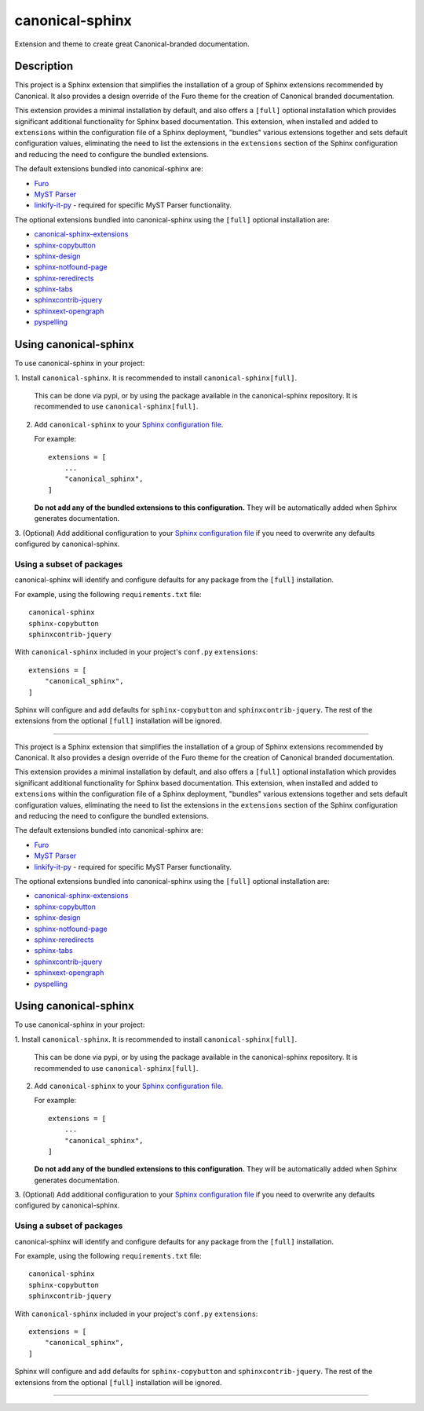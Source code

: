 ****************
canonical-sphinx
****************

Extension and theme to create great Canonical-branded documentation.

Description
***********

This project is a Sphinx extension that simplifies the installation of a group
of Sphinx extensions recommended by Canonical. It also provides a design
override of the Furo theme for the creation of Canonical branded documentation.

This extension provides a minimal installation by default, and also offers a
``[full]`` optional installation which provides significant additional
functionality for Sphinx based documentation. This extension, when installed and
added to ``extensions`` within the configuration file of a Sphinx deployment,
"bundles" various extensions together and sets default configuration values,
eliminating the need to list the extensions in the ``extensions`` section of the
Sphinx configuration and reducing the need to configure the bundled extensions.

The default extensions bundled into canonical-sphinx are:

* `Furo <https://github.com/pradyunsg/furo>`_
* `MyST Parser <https://myst-parser.readthedocs.io/en/latest/>`_
* `linkify-it-py <https://pypi.org/project/linkify-it-py/>`_ - required for
  specific MyST Parser functionality.

The optional extensions bundled into canonical-sphinx using the ``[full]``
optional installation are:

* `canonical-sphinx-extensions`_
* `sphinx-copybutton <https://github.com/executablebooks/sphinx-copybutton>`_
* `sphinx-design <https://github.com/executablebooks/sphinx-design>`_
* `sphinx-notfound-page <https://github.com/readthedocs/sphinx-notfound-page>`_
* `sphinx-reredirects <https://github.com/documatt/sphinx-reredirects>`_
* `sphinx-tabs <https://github.com/executablebooks/sphinx-tabs>`_
* `sphinxcontrib-jquery <https://github.com/sphinx-contrib/jquery/>`_
* `sphinxext-opengraph <https://github.com/wpilibsuite/sphinxext-opengraph>`_
* `pyspelling <https://github.com/facelessuser/pyspelling>`_

Using canonical-sphinx
**********************

To use canonical-sphinx in your project:

1.  Install ``canonical-sphinx``. It is recommended to install
``canonical-sphinx[full]``.

    This can be done via pypi, or by using the package available in the
    canonical-sphinx repository. It is recommended to use
    ``canonical-sphinx[full]``.

2.  Add ``canonical-sphinx`` to your
    `Sphinx configuration file`_.

    For example::


        extensions = [
            ...
            "canonical_sphinx",
        ]

    **Do not add any of the bundled extensions to this configuration.** They
    will be automatically added when Sphinx generates documentation.

3.  (Optional) Add additional configuration to your
`Sphinx configuration file`_
if you need to overwrite any defaults configured by canonical-sphinx.

Using a subset of packages
==========================

canonical-sphinx will identify and configure defaults for any package from the
``[full]`` installation.

For example, using the following ``requirements.txt`` file::

    canonical-sphinx
    sphinx-copybutton
    sphinxcontrib-jquery

With ``canonical-sphinx`` included in your project's
``conf.py`` ``extensions``::

    extensions = [
        "canonical_sphinx",
    ]

Sphinx will configure and add defaults for ``sphinx-copybutton`` and
``sphinxcontrib-jquery``. The rest of the extensions from the optional
``[full]`` installation will be ignored.

***********

This project is a Sphinx extension that simplifies the installation of a group
of Sphinx extensions recommended by Canonical. It also provides a design
override of the Furo theme for the creation of Canonical branded documentation.

This extension provides a minimal installation by default, and also offers a
``[full]`` optional installation which provides significant additional
functionality for Sphinx based documentation. This extension, when installed and
added to ``extensions`` within the configuration file of a Sphinx deployment,
"bundles" various extensions together and sets default configuration values,
eliminating the need to list the extensions in the ``extensions`` section of the
Sphinx configuration and reducing the need to configure the bundled extensions.

The default extensions bundled into canonical-sphinx are:

* `Furo <https://github.com/pradyunsg/furo>`_
* `MyST Parser <https://myst-parser.readthedocs.io/en/latest/>`_
* `linkify-it-py <https://pypi.org/project/linkify-it-py/>`_ - required for
  specific MyST Parser functionality.

The optional extensions bundled into canonical-sphinx using the ``[full]``
optional installation are:

* `canonical-sphinx-extensions`_
* `sphinx-copybutton <https://github.com/executablebooks/sphinx-copybutton>`_
* `sphinx-design <https://github.com/executablebooks/sphinx-design>`_
* `sphinx-notfound-page <https://github.com/readthedocs/sphinx-notfound-page>`_
* `sphinx-reredirects <https://github.com/documatt/sphinx-reredirects>`_
* `sphinx-tabs <https://github.com/executablebooks/sphinx-tabs>`_
* `sphinxcontrib-jquery <https://github.com/sphinx-contrib/jquery/>`_
* `sphinxext-opengraph <https://github.com/wpilibsuite/sphinxext-opengraph>`_
* `pyspelling <https://github.com/facelessuser/pyspelling>`_

Using canonical-sphinx
**********************

To use canonical-sphinx in your project:

1.  Install ``canonical-sphinx``. It is recommended to install
``canonical-sphinx[full]``.

    This can be done via pypi, or by using the package available in the
    canonical-sphinx repository. It is recommended to use
    ``canonical-sphinx[full]``.

2.  Add ``canonical-sphinx`` to your
    `Sphinx configuration file`_.

    For example::


        extensions = [
            ...
            "canonical_sphinx",
        ]

    **Do not add any of the bundled extensions to this configuration.** They
    will be automatically added when Sphinx generates documentation.

3.  (Optional) Add additional configuration to your
`Sphinx configuration file`_
if you need to overwrite any defaults configured by canonical-sphinx.

Using a subset of packages
==========================

canonical-sphinx will identify and configure defaults for any package from the
``[full]`` installation.

For example, using the following ``requirements.txt`` file::

    canonical-sphinx
    sphinx-copybutton
    sphinxcontrib-jquery

With ``canonical-sphinx`` included in your project's
``conf.py`` ``extensions``::

    extensions = [
        "canonical_sphinx",
    ]

Sphinx will configure and add defaults for ``sphinx-copybutton`` and
``sphinxcontrib-jquery``. The rest of the extensions from the optional
``[full]`` installation will be ignored.

=======

.. _EditorConfig: https://editorconfig.org/
.. _pre-commit: https://pre-commit.com/
.. _ReadTheDocs: https://docs.readthedocs.io/en/stable/intro/import-guide.html
.. _use this template: https://docs.github.com/en/repositories/creating-and-managing-repositories/creating-a-repository-from-a-template
.. _canonical-sphinx-extensions: https://github.com/canonical/canonical-sphinx-extensions
.. _Sphinx configuration file: https://www.sphinx-doc.org/en/master/usage/configuration.html#confval-extensions
